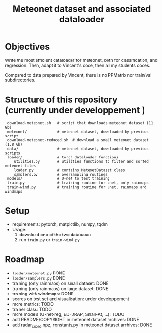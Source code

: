 #+TITLE: Meteonet dataset and associated dataloader

* Objectives
  Write the most efficient dataloader for meteonet, both for
  classification, and regression.
  Then, adapt it to Vincent's code, then all my students codes.

  Compared to data prepared by Vincent, there is no PPMatrix nor
  train/val subdirectories.

* Structure of this repository (currently under developpement )

:  download-meteonet.sh   # script that downloads meteonet dataset (11 Gb)
:  meteonet/              # meteonet dataset, downloaded by previous script
:  download-meteonet-reduced.sh  # download a small meteonet dataset (1.8 Gb)
:  data/                  # meteonet dataset, downloaded by previous scripts
:  loader/                # torch dataloader functions
:     utilities.py        # utilities functions to filter and sorted meteonet files
:     loader.py           # contains MeteoetDataset class
:     samplers.py         # oversampling routines
:  models/                # U-net to test training
:  train.py               # training routine for unet, only rainmaps
:  train-wind.py          # training routine for unet, rainmaps and windmaps

* Setup
 
  - requirements: pytorch, matplotlib, numpy, tqdm
  - Usage:
    1. download one of the two databases
    2. run =train.py= or =train-wind.py=
       
* Roadmap
  - =loader/meteonet.py= DONE
  - =loader/samplers.py= DONE
  - training (only rainmaps) on small dataset: DONE
  - training (only rainmaps) on large dataset: DONE
  - training with windmaps: DONE
  - scores on test set and visualisation: under developpement
  - more metrics: TODO
  - trainer class: TODO
  - more models (U-net-reg, ED-DRAP, Small-At, ...): TODO
  - add README/COPYRIGHT in meteonet dataset archives: DONE
  - add radar_coord.npz, constants.py in meteonet dataset archives: DONE
  

